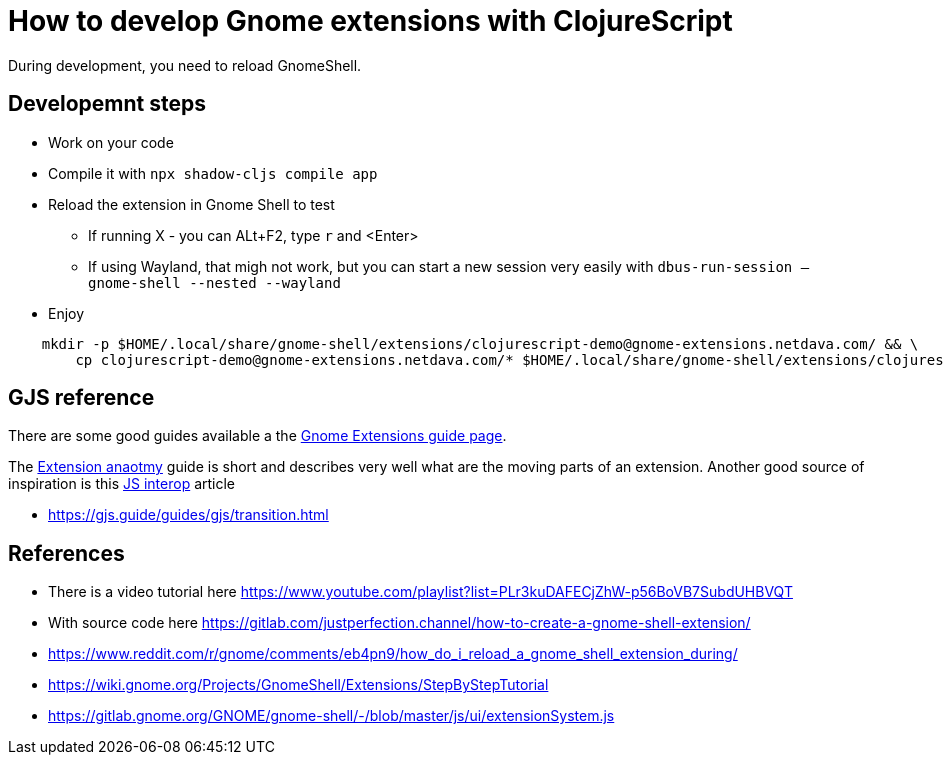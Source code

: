 = How to develop Gnome extensions with ClojureScript

During development, you need to reload GnomeShell.

== Developemnt steps

* Work on your code
* Compile it with `npx shadow-cljs compile app`
* Reload the extension in Gnome Shell to test
** If running X - you can ALt+F2, type `r` and <Enter>
** If using Wayland, that migh not work, but you can start a new session very easily with `dbus-run-session -- gnome-shell --nested --wayland`
* Enjoy

[source,shell]
--
    mkdir -p $HOME/.local/share/gnome-shell/extensions/clojurescript-demo@gnome-extensions.netdava.com/ && \
        cp clojurescript-demo@gnome-extensions.netdava.com/* $HOME/.local/share/gnome-shell/extensions/clojurescript-demo@gnome-extensions.netdava.com/
--


== GJS reference

There are some good guides available a the https://gjs.guide/extensions/[Gnome Extensions guide page].

The https://gjs.guide/extensions/overview/anatomy.html[Extension anaotmy] guide is short and describes very well what are the moving parts of an extension.
Another good source of inspiration is this https://lwhorton.github.io/2018/10/20/clojurescript-interop-with-javascript.html[JS interop] article

* https://gjs.guide/guides/gjs/transition.html



== References

* There is a video tutorial here https://www.youtube.com/playlist?list=PLr3kuDAFECjZhW-p56BoVB7SubdUHBVQT
* With source code here https://gitlab.com/justperfection.channel/how-to-create-a-gnome-shell-extension/
* https://www.reddit.com/r/gnome/comments/eb4pn9/how_do_i_reload_a_gnome_shell_extension_during/
* https://wiki.gnome.org/Projects/GnomeShell/Extensions/StepByStepTutorial
* https://gitlab.gnome.org/GNOME/gnome-shell/-/blob/master/js/ui/extensionSystem.js